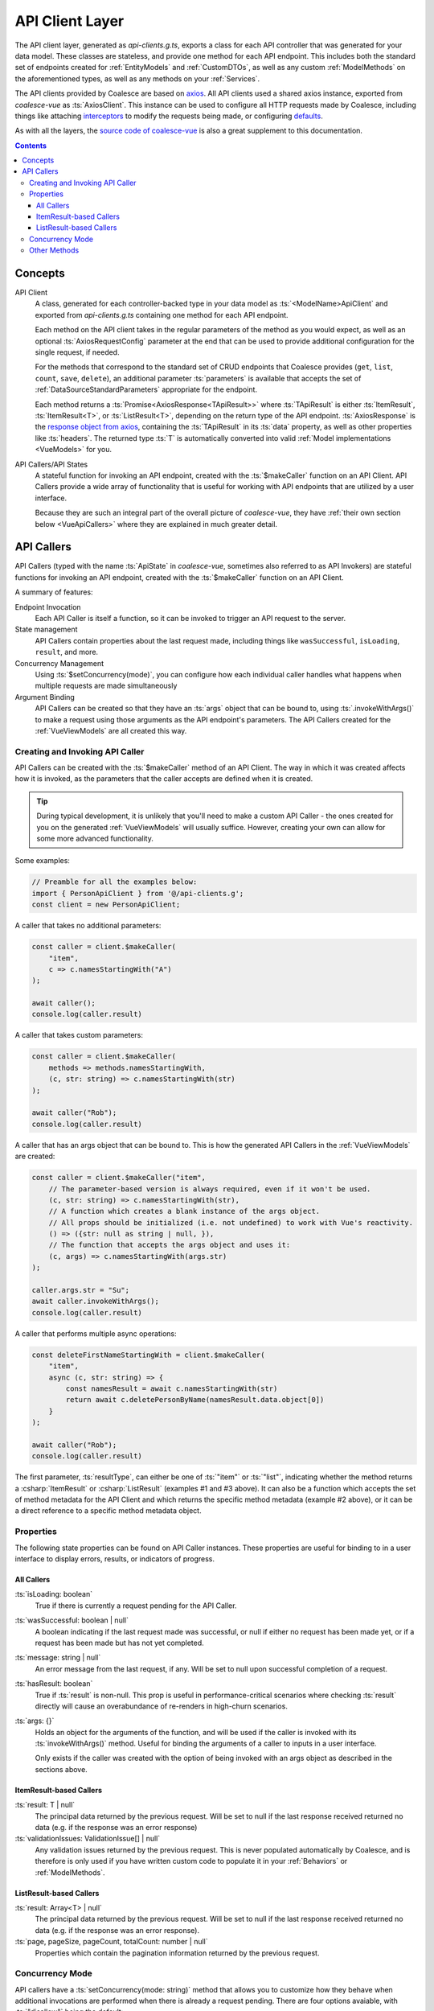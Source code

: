 .. _VueApiClients:

API Client Layer
================

The API client layer, generated as `api-clients.g.ts`, exports a class for each API controller that was generated for your data model. These classes are stateless, and provide one method for each API endpoint. This includes both the standard set of endpoints created for :ref:`EntityModels` and :ref:`CustomDTOs`, as well as any custom :ref:`ModelMethods` on the aforementioned types, as well as any methods on your :ref:`Services`.

The API clients provided by Coalesce are based on `axios <https://github.com/axios/axios>`_. All API clients used a shared axios instance, exported from `coalesce-vue` as :ts:`AxiosClient`. This instance can be used to configure all HTTP requests made by Coalesce, including things like attaching `interceptors <https://github.com/axios/axios#interceptors>`_ to modify the requests being made, or configuring `defaults <https://github.com/axios/axios#config-defaults>`_.

As with all the layers, the `source code of coalesce-vue <https://github.com/IntelliTect/Coalesce/blob/dev/src/coalesce-vue/src/api-client.ts>`_ is also a great supplement to this documentation.

.. contents:: Contents
    :local:

Concepts 
--------

API Client
    A class, generated for each controller-backed type in your data model as :ts:`<ModelName>ApiClient` and exported from `api-clients.g.ts` containing one method for each API endpoint.

    Each method on the API client takes in the regular parameters of the method as you would expect, as well as an optional :ts:`AxiosRequestConfig` parameter at the end that can be used to provide additional configuration for the single request, if needed.

    For the methods that correspond to the standard set of CRUD endpoints that Coalesce provides (``get``, ``list``, ``count``, ``save``, ``delete``), an additional parameter :ts:`parameters` is available that accepts the set of :ref:`DataSourceStandardParameters` appropriate for the endpoint.

    Each method returns a :ts:`Promise<AxiosResponse<TApiResult>>` where :ts:`TApiResult` is either :ts:`ItemResult`, :ts:`ItemResult<T>`, or :ts:`ListResult<T>`, depending on the return type of the API endpoint. :ts:`AxiosResponse` is the `response object from axios <https://github.com/axios/axios#response-schema>`_, containing the :ts:`TApiResult` in its :ts:`data` property, as well as other properties like :ts:`headers`. The returned type :ts:`T` is automatically converted into valid :ref:`Model implementations <VueModels>` for you.

API Callers/API States
    A stateful function for invoking an API endpoint, created with the :ts:`$makeCaller` function on an API Client. API Callers provide a wide array of functionality that is useful for working with API endpoints that are utilized by a user interface.

    Because they are such an integral part of the overall picture of `coalesce-vue`, they have :ref:`their own section below <VueApiCallers>` where they are explained in much greater detail.



.. _VueApiCallers: 

API Callers
-----------

API Callers (typed with the name :ts:`ApiState` in `coalesce-vue`, sometimes also referred to as API Invokers) are stateful functions for invoking an API endpoint, created with the :ts:`$makeCaller` function on an API Client. 

A summary of features:

Endpoint Invocation
    Each API Caller is itself a function, so it can be invoked to trigger an API request to the server.
State management
    API Callers contain properties about the last request made, including things like ``wasSuccessful``, ``isLoading``, ``result``, and more.
Concurrency Management
    Using :ts:`$setConcurrency(mode)`, you can configure how each individual caller handles what happens when multiple requests are made simultaneously
Argument Binding
    API Callers can be created so that they have an :ts:`args` object that can be bound to, using :ts:`.invokeWithArgs()` to make a request using those arguments as the API endpoint's parameters. The API Callers created for the :ref:`VueViewModels` are all created this way.


Creating and Invoking API Caller
................................

API Callers can be created with the :ts:`$makeCaller` method of an API Client. The way in which it was created affects how it is invoked, as the parameters that the caller accepts are defined when it is created. 

.. tip:: 

    During typical development, it is unlikely that you'll need to make a custom API Caller - the ones created for you on the generated :ref:`VueViewModels` will usually suffice. However, creating your own can allow for some more advanced functionality.

Some examples:

.. code-block:: typescript

    // Preamble for all the examples below:
    import { PersonApiClient } from '@/api-clients.g';
    const client = new PersonApiClient;

A caller that takes no additional parameters:

.. code-block:: typescript

    const caller = client.$makeCaller(
        "item", 
        c => c.namesStartingWith("A")
    );

    await caller();
    console.log(caller.result)

A caller that takes custom parameters:

.. code-block:: typescript

    const caller = client.$makeCaller(
        methods => methods.namesStartingWith, 
        (c, str: string) => c.namesStartingWith(str)
    );

    await caller("Rob");
    console.log(caller.result)

A caller that has an args object that can be bound to. This is how the generated API Callers in the :ref:`VueViewModels` are created:

.. code-block:: typescript

    const caller = client.$makeCaller("item", 
        // The parameter-based version is always required, even if it won't be used.
        (c, str: string) => c.namesStartingWith(str),
        // A function which creates a blank instance of the args object.
        // All props should be initialized (i.e. not undefined) to work with Vue's reactivity.
        () => ({str: null as string | null, }),
        // The function that accepts the args object and uses it:
        (c, args) => c.namesStartingWith(args.str)
    );

    caller.args.str = "Su";
    await caller.invokeWithArgs();
    console.log(caller.result)

A caller that performs multiple async operations:

.. code-block:: typescript

    const deleteFirstNameStartingWith = client.$makeCaller(
        "item",
        async (c, str: string) => {
            const namesResult = await c.namesStartingWith(str)
            return await c.deletePersonByName(namesResult.data.object[0])
        }
    );

    await caller("Rob");
    console.log(caller.result)

The first parameter, :ts:`resultType`, can either be one of :ts:`"item"` or :ts:`"list"`, indicating whether the method returns a :csharp:`ItemResult` or :csharp:`ListResult` (examples #1 and #3 above). It can also be a function which accepts the set of method metadata for the API Client and which returns the specific method metadata (example #2 above), or it can be a direct reference to a specific method metadata object.


Properties
..........

The following state properties can be found on API Caller instances. These properties are useful for binding to in a user interface to display errors, results, or indicators of progress.

All Callers
'''''''''''

:ts:`isLoading: boolean`
    True if there is currently a request pending for the API Caller.
    
:ts:`wasSuccessful: boolean | null`
    A boolean indicating if the last request made was successful, or null if either no request has been made yet, or if a request has been made but has not yet completed.
    
:ts:`message: string | null`
    An error message from the last request, if any. Will be set to null upon successful completion of a request.
    
:ts:`hasResult: boolean`
    True if :ts:`result` is non-null. This prop is useful in performance-critical scenarios where checking :ts:`result` directly will cause an overabundance of re-renders in high-churn scenarios.

:ts:`args: {}`
    Holds an object for the arguments of the function, and will be used if the caller is invoked with its :ts:`invokeWithArgs()` method. Useful for binding the arguments of a caller to inputs in a user interface.

    Only exists if the caller was created with the option of being invoked with an args object as described in the sections above.

ItemResult-based Callers
''''''''''''''''''''''''

:ts:`result: T | null`
    The principal data returned by the previous request. Will be set to null if the last response received returned no data (e.g. if the response was an error response)

:ts:`validationIssues: ValidationIssue[] | null`
    Any validation issues returned by the previous request. This is never populated automatically by Coalesce, and is therefore is only used if you have written custom code to populate it in your :ref:`Behaviors` or :ref:`ModelMethods`.

ListResult-based Callers
''''''''''''''''''''''''

:ts:`result: Array<T> | null`
    The principal data returned by the previous request. Will be set to null if the last response received returned no data (e.g. if the response was an error response).

:ts:`page, pageSize, pageCount, totalCount: number | null`
    Properties which contain the pagination information returned by the previous request.

Concurrency Mode
................

API callers have a :ts:`setConcurrency(mode: string)` method that allows you to customize how they behave when additional invocations are performed when there is already a request pending. There are four options avaiable, with :ts:`"disallow"` being the default:

:ts:`"disallow"`
    The default behavior - simply throws an error for any secondary invocations.

:ts:`"debounce"`
    When a secondary invocation is performed, enqueue it after the current pending invocation completes.

    If additional invocations are performed while there is already an invocation enqueued and waiting, the already-enqueued invocation is abandoned and replaced by the most recent invocation attempt. The promise of the abandoned invocation will be resolved with :ts:`undefined` (it is NOT rejected).

:ts:`"cancel"`
    When a secondary invocation is performed, cancel the current pending invocation. 

    This completely aborts the request, propagating all the way back to the server where cancellation can be observed with `HttpContext.RequestAborted <https://docs.microsoft.com/en-us/dotnet/api/microsoft.aspnetcore.http.httpcontext.requestaborted?view=aspnetcore-3.1>`_. The promise of the cancelled invocation will be resolved with :ts:`undefined` (it is NOT rejected).

:ts:`"allow"`
    When a secondary invocation is performed, always continue normally, sending the request to the server.

    The state of the properties on the caller at any time will reflect the most recent response received from the server, which is never guaranteed to correlate with the most recent request made to the server - that is, requests are not guaranteed to complete in the order they were made. In particular, the :ts:`isLoading` property will be :ts:`false` after the first response comes back, even if the second response has not yet been received.

    For these reasons, it is generally not recommended to use :ts:`"allow"` unless you fully understand the drawbacks. This mode mirrors the legacy behavior of the Knockout stack for Coalesce.

.. note::

    Having :ts:`"disallow"` as the default prevents the unexpected behavior that can happen in a number of ways with the other modes:
    
    - For requests that are performing data-mutating actions on the server, all other concurrency modes could lead to an unexpected end state of the data due to requests either being abandoned, cancelled, or potentially happening out-of-order.
    - Throwing errors for multiple concurrent requests quickly surfaces issues during development where such concurrent requests are not being correctly guarded against in a user interface - e.g. not disabling a "Save" or "Submit" button while the request is pending, which would otherwise lead to double-posts.

Other Methods
.............

API Callers have a few other methods available as well:

:ts:`cancel()`
    Manually cancel the current request. The promise of the cancelled invocation will be resolved with :ts:`undefined` (it is NOT rejected). If using concurrency mode :ts:`"allow"`, only the most recent invocation is cancelled.

:ts:`onFulfilled((state: TInvoker) => void | Promise<any>)`
    Add a callback to the caller to be invoked when a success response is received from the server.
    If a promise is returned, this promise will be awaited and will delay the setting of the :ts:`isLoading` prop to :ts:`false` until it completes.

:ts:`onRejected((state: TInvoker) => void | Promise<any>)`
    Add a callback to the caller to be invoked when a failure response is received from the server.
    If a promise is returned, this promise will be awaited and will delay the setting of the :ts:`isLoading` prop to :ts:`false` until it completes.

:ts:`invoke(...args: TArgs)`
    The invoke function is a reference from the caller to itself - that is, :ts:`caller.invoke === caller`. This mirrors the syntax of the Knockout generated method classes.

:ts:`invokeWithArgs(args?: {})`
    If called a parameter, that parameter will be used as the args object. Otherwise, :ts:`caller.args` will be used.

    Only exists if the caller was created with the option of being invoked with an args object as described in the sections above.
